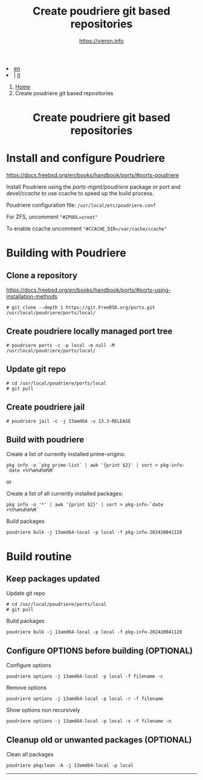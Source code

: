 #+HTML_HEAD: <link rel="stylesheet" type="text/css" href="/style.css" />

#+begin_export html
<div class="lang">
<li><a href="poudriere-git-repo.html">en</a>&nbsp;</li>
<li> | <a href="/it/FreeBSD/poudriere-git-repo.html">it</a></li>
</div>
#+end_export


#+begin_export html
<nav class="crumbs">
  <ol>
    <li class="crumb"><a href="/index.html">Home</a></li>
    <li class="crumb">Create poudriere git based repositories</li>
  </ol>
</nav>
#+end_export


#+TITLE: Create poudriere git based repositories
#+OPTIONS: title:nil
#+AUTHOR: https://vieron.info
# Disable super/subscripting 
#+OPTIONS: ^:nil
#+OPTIONS: toc:nil

@@html:<h1 style="text-align: center;">@@Create poudriere git based repositories@@html:</h1>@@


* Install and configure Poudriere
#+begin_export html
<p><a href="https://docs.freebsd.org/en/books/handbook/ports/#ports-poudriere" target="_blank">https://docs.freebsd.org/en/books/handbook/ports/#ports-poudriere</a></p>
#+end_export

Install Poudriere using the /ports-mgmt/poudriere/ package or port and /devel/ccache/ to use ccache to speed up the build process.

Poudriere configuration file:  ~/usr/local/etc/poudriere.conf~

For ZFS, uncomment ~"#ZPOOL=zroot"~

To enable ccache uncomment ~"#CCACHE_DIR=/var/cache/ccache"~


* Building with Poudriere


** Clone a repository

#+begin_export html
<p><a href="https://docs.freebsd.org/en/books/handbook/ports/#ports-using-installation-methods" target="_blank">https://docs.freebsd.org/en/books/handbook/ports/#ports-using-installation-methods</a></p>
#+end_export

#+begin_example
# git clone --depth 1 https://git.FreeBSD.org/ports.git /usr/local/poudriere/ports/local/
#+end_example

** Create poudriere locally managed port tree

#+begin_example
# poudriere ports -c -p local -m null -M /usr/local/poudriere/ports/local/
#+end_example

** Update git repo
#+begin_example
# cd /usr/local/poudriere/ports/local
# git pull
#+end_example


** Create poudriere jail
#+begin_example
# poudriere jail -c -j 13amd64 -v 13.3-RELEASE
#+end_example
** Build with poudriere

Create a list of currently installed prime-origins:
#+begin_example
pkg info -o `pkg prime-list` | awk '{print $2}' | sort > pkg-info-`date +%Y%m%d%H%M`
#+end_example

or

Create a list of all currently installed packages:
#+begin_example
pkg info -o '*' | awk '{print $2}' | sort > pkg-info-`date +%Y%m%d%H%M`
#+end_example



Build packages
#+begin_example
poudriere bulk -j 13amd64-local -p local -f pkg-info-202410041128
#+end_example


* Build routine

** Keep packages updated


Update git repo
#+begin_example
# cd /usr/local/poudriere/ports/local
# git pull
#+end_example

Build packages
#+begin_example
poudriere bulk -j 13amd64-local -p local -f pkg-info-202410041128
#+end_example


** Configure OPTIONS before building (OPTIONAL)

Configure options
#+begin_example
poudriere options -j 13amd64-local -p local -f filename -c
#+end_example

Remove options
#+begin_example
poudriere options -j 13amd64-local -p local -r -f filename
#+end_example


Show options non recursively
#+begin_example
poudriere options -j 13amd64-local -p local -s -f filename -n
#+end_example

** Cleanup old or unwanted packages (OPTIONAL)

Clean all packages
#+begin_example
poudriere pkgclean -A -j 13amd64-local -p local
#+end_example

#+TOC: headlines N

#+begin_export html
<hr>
#+end_export

